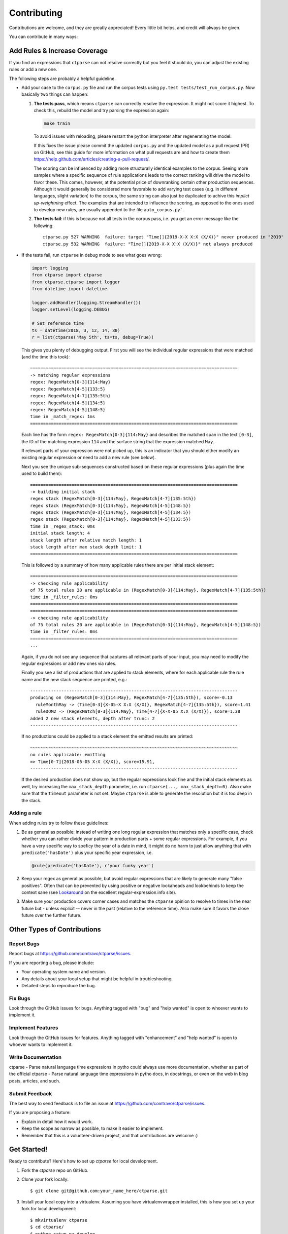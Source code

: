 ============
Contributing
============

Contributions are welcome, and they are greatly appreciated! Every little bit
helps, and credit will always be given.

You can contribute in many ways:


Add Rules & Increase Coverage
-----------------------------

If you find an expressions that ``ctparse`` can not resolve correctly
but you feel it should do, you can adjust the existing rules or add a
new one.

The following steps are probably a helpful guideline.

* Add your case to the ``corpus.py`` file and run the corpus tests
  using ``py.test tests/test_run_corpus.py``. Now basically two things can happen:

  #. **The tests pass**, which means ``ctparse`` can correctly resolve
     the expression. It might not score it highest. To check this,
     rebuild the model and try parsing the expression again:

     .. code:: bash

            make train

     To avoid issues with reloading, please restart the python
     interpreter after regenerating the model.

     If this fixes the issue please commit the updated ``corpus.py``
     and the updated model as a pull request (PR) on GitHub, see this guide for
     more information on what pull requests are and how to create them
     https://help.github.com/articles/creating-a-pull-request/.

     The scoring can be influenced by
     adding more structurally identical examples to the corpus. Seeing
     more samples where a specific sequence of rule applications leads
     to the correct ranking will drive the model to favor these. This
     comes, however, at the potential price of downranking certain
     other production sequences. Although it would generally be
     considered more favorable to add varying test cases (e.g. in
     different languages, slight variation) to the corpus, the same
     string can also just be duplicated to achive this *implict
     up-weightning* effect. The examples that are intended to influence the scoring,
     as opposed to the ones used to develop new rules, are usually appended
     to the file ``auto_corpus.py```.

  #. **The tests fail**: if this is because not all tests in the
     corpus pass, i.e. you get an error message like the following::

       ctparse.py 527 WARNING  failure: target "Time[]{2019-X-X X:X (X/X)}" never produced in "2019"
       ctparse.py 532 WARNING  failure: "Time[]{2019-X-X X:X (X/X)}" not always produced

* If the tests fail, run ``ctparse`` in debug mode to see what goes wrong:

  .. code:: python

     import logging
     from ctparse import ctparse
     from ctparse.ctparse import logger
     from datetime import datetime

     logger.addHandler(logging.StreamHandler())
     logger.setLevel(logging.DEBUG)

     # Set reference time
     ts = datetime(2018, 3, 12, 14, 30)
     r = list(ctparse('May 5th', ts=ts, debug=True))


  This gives you plenty of debugging output. First you will see
  the individual regular expressions that were matched (and the time
  this took)::

    ================================================================================
    -> matching regular expressions
    regex: RegexMatch[0-3]{114:May}
    regex: RegexMatch[4-5]{133:5}
    regex: RegexMatch[4-7]{135:5th}
    regex: RegexMatch[4-5]{134:5}
    regex: RegexMatch[4-5]{148:5}
    time in _match_regex: 1ms
    ================================================================================

  Each line has the form ``regex: RegexMatch[0-3]{114:May}`` and describes
  the matched span in the text ``[0-3]``, the ID of the matching expression
  ``114`` and the surface string that the expression matched ``May``.

  If relevant parts of your expression were not picked up, this is an
  indicator that you should either modify an existing regular
  expression or need to add a new rule (see below).

  Next you see the unique sub-sequences constructed based on these
  regular expressions (plus again the time used to build them)::

    ================================================================================
    -> building initial stack
    regex stack (RegexMatch[0-3]{114:May}, RegexMatch[4-7]{135:5th})
    regex stack (RegexMatch[0-3]{114:May}, RegexMatch[4-5]{148:5})
    regex stack (RegexMatch[0-3]{114:May}, RegexMatch[4-5]{134:5})
    regex stack (RegexMatch[0-3]{114:May}, RegexMatch[4-5]{133:5})
    time in _regex_stack: 0ms
    initial stack length: 4
    stack length after relative match length: 1
    stack length after max stack depth limit: 1
    ================================================================================

  This is followed by a summary of how many applicable rules there are
  per initial stack element::

    ================================================================================
    -> checking rule applicability
    of 75 total rules 20 are applicable in (RegexMatch[0-3]{114:May}, RegexMatch[4-7]{135:5th})
    time in _filter_rules: 0ms
    ================================================================================
    ================================================================================
    -> checking rule applicability
    of 75 total rules 20 are applicable in (RegexMatch[0-3]{114:May}, RegexMatch[4-5]{148:5})
    time in _filter_rules: 0ms
    ================================================================================
    ...

  Again, if you do not see any sequence that captures all relevant
  parts of your input, you may need to modify the regular expressions
  or add new ones via rules.

  Finally you see a list of productions that are applied to stack
  elements, where for each applicable rule the rule name and the new
  stack sequence are printed, e.g.::

    --------------------------------------------------------------------------------
    producing on (RegexMatch[0-3]{114:May}, RegexMatch[4-7]{135:5th}), score=-0.13
      ruleMonthMay -> (Time[0-3]{X-05-X X:X (X/X)}, RegexMatch[4-7]{135:5th}), score=1.41
      ruleDOM2 -> (RegexMatch[0-3]{114:May}, Time[4-7]{X-X-05 X:X (X/X)}), score=1.38
    added 2 new stack elements, depth after trunc: 2
    --------------------------------------------------------------------------------

  If no productions could be applied to a stack element the emitted
  results are printed::

    ~~~~~~~~~~~~~~~~~~~~~~~~~~~~~~~~~~~~~~~~~~~~~~~~~~~~~~~~~~~~~~~~~~~~~~~~~~~~~~~~
    no rules applicable: emitting
    => Time[0-7]{2018-05-05 X:X (X/X)}, score=15.91,
    --------------------------------------------------------------------------------

  If the desired production does not show up, but the regular
  expressions look fine and the initial stack elements as well, try
  increasing the ``max_stack_depth`` parameter, i.e. run
  ``ctparse(..., max_stack_depth=0)``. Also make sure that the
  ``timeout`` parameter is not set. Maybe ``ctparse`` is able to
  generate the resolution but it is too deep in the stack.


Adding a rule
~~~~~~~~~~~~~

When adding rules try to follow these guidelines:

1. Be as general as possible: instead of writing one long regular
   expression that matches only a specific case, check whether you can
   rather divide your pattern in production parts + some regular
   expressions. For example, if you have a very specific way to
   speficy the year of a date in mind, it might do no harm to just
   allow anything that with ``predicate('hasDate')`` plus your
   specific year expression, i.e.

   .. code:: python

      @rule(predicate('hasDate'), r'your funky year')

2. Keep your regex as general as possible, but avoid regular
   expressions that are likely to generate many "false positives". Often
   that can be prevented by using positive or negative lookaheads and
   lookbehinds to keep the context sane (see `Lookaround
   <https://www.regular-expressions.info/lookaround.html>`_ on the
   excellent regular-expression.info site).

3. Make sure your production covers corner cases and matches the
   ``ctparse`` opinion to resolve to times in the near future but -
   unless explicit -- never in the past (relative to the reference
   time). Also make sure it favors the close future over the further
   future.


Other Types of Contributions
----------------------------

Report Bugs
~~~~~~~~~~~

Report bugs at https://github.com/comtravo/ctparse/issues.

If you are reporting a bug, please include:

* Your operating system name and version.
* Any details about your local setup that might be helpful in troubleshooting.
* Detailed steps to reproduce the bug.

Fix Bugs
~~~~~~~~

Look through the GitHub issues for bugs. Anything tagged with "bug" and "help
wanted" is open to whoever wants to implement it.

Implement Features
~~~~~~~~~~~~~~~~~~

Look through the GitHub issues for features. Anything tagged with "enhancement"
and "help wanted" is open to whoever wants to implement it.

Write Documentation
~~~~~~~~~~~~~~~~~~~

ctparse - Parse natural language time expressions in pytho could always use more documentation, whether as part of the
official ctparse - Parse natural language time expressions in pytho docs, in docstrings, or even on the web in blog posts,
articles, and such.

Submit Feedback
~~~~~~~~~~~~~~~

The best way to send feedback is to file an issue at https://github.com/comtravo/ctparse/issues.

If you are proposing a feature:

* Explain in detail how it would work.
* Keep the scope as narrow as possible, to make it easier to implement.
* Remember that this is a volunteer-driven project, and that contributions
  are welcome :)

Get Started!
------------

Ready to contribute? Here's how to set up `ctparse` for local development.

1. Fork the `ctparse` repo on GitHub.
2. Clone your fork locally::

    $ git clone git@github.com:your_name_here/ctparse.git

3. Install your local copy into a virtualenv. Assuming you have virtualenvwrapper installed, this is how you set up your fork for local development::

    $ mkvirtualenv ctparse
    $ cd ctparse/
    $ python setup.py develop

4. Create a branch for local development::

    $ git checkout -b name-of-your-bugfix-or-feature

   Now you can make your changes locally.

5. When you're done making changes, check that your changes pass flake8 and the
   tests, including testing other Python versions with tox::

    $ flake8 ctparse tests
    $ python setup.py test or py.test
    $ tox

   To get flake8 and tox, just pip install them into your virtualenv.

6. Commit your changes and push your branch to GitHub::

    $ git add .
    $ git commit -m "Your detailed description of your changes."
    $ git push origin name-of-your-bugfix-or-feature

7. Submit a pull request through the GitHub website.

Pull Request Guidelines
-----------------------

Before you submit a pull request, check that it meets these guidelines:

1. The pull request should include tests.
2. If the pull request adds functionality, the docs should be updated. Put
   your new functionality into a function with a docstring, and add the
   feature to the list in README.rst.
3. The pull request should work for Python 3.6., 3.7. and 3.8. Check
   https://travis-ci.org/comtravo/ctparse/pull_requests
   and make sure that the tests pass for all supported Python versions.

Tips
----

To run a subset of tests::

$ py.test tests.test_ctparse


Deploying
---------

A reminder for the maintainers on how to deploy.
Make sure all your changes are committed (including an entry in HISTORY.rst).
Then run on the ``master`` branch::

$ bumpversion patch # possible: major / minor / patch
$ git push
$ git push --tags
$ make release

You will need a username and password to upload to pypi (might be
automated on Travis).
